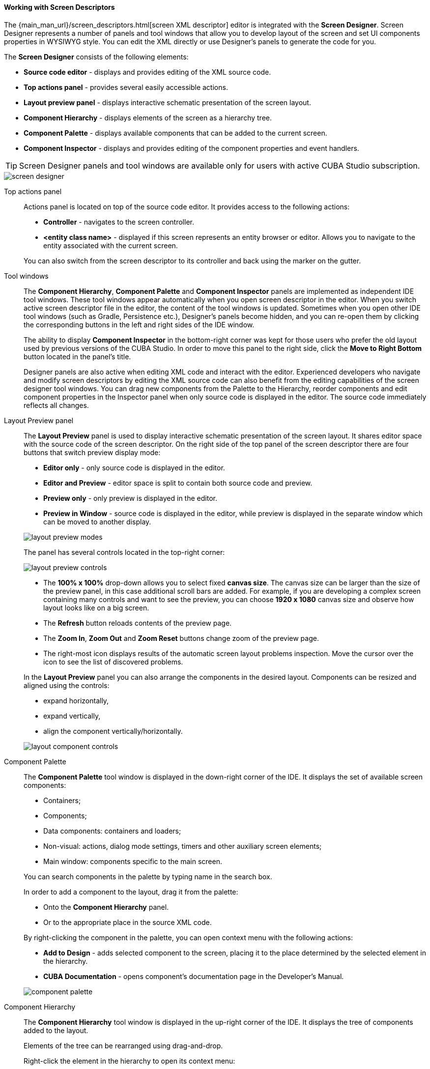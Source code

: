 :sourcesdir: ../../../../source

[[screen_descriptor]]
==== Working with Screen Descriptors

The {main_man_url}/screen_descriptors.html[screen XML descriptor] editor is integrated with the *Screen Designer*. Screen Designer represents a number of panels and tool windows that allow you to develop layout of the screen and set UI components properties in WYSIWYG style. You can edit the XML directly or use Designer's panels to generate the code for you.

The *Screen Designer* consists of the following elements:

* *Source code editor* - displays and provides editing of the XML source code.
* *Top actions panel* - provides several easily accessible actions.
* *Layout preview panel* - displays interactive schematic presentation of the screen layout.
* *Component Hierarchy* - displays elements of the screen as a hierarchy tree.
* *Component Palette* - displays available components that can be added to the current screen.
* *Component Inspector* - displays and provides editing of the component properties and event handlers.

[TIP]
====
Screen Designer panels and tool windows are available only for users with active CUBA Studio subscription.
====

image::features/generic_ui/screen_designer.png[align="center"]


[[screen_descriptor_actions_panel]]
Top actions panel::
+
--
Actions panel is located on top of the source code editor. It provides access to the following actions:

* *Controller* - navigates to the screen controller.
* *<entity class name>* - displayed if this screen represents an entity browser or editor. Allows you to navigate to the entity associated with the current screen.

You can also switch from the screen descriptor to its controller and back using the marker on the gutter.

--

[[screen_descriptor_tool_windows]]
Tool windows::
+
--
The *Component Hierarchy*, *Component Palette* and *Component Inspector* panels are implemented as independent IDE tool windows. These tool windows appear automatically when you open screen descriptor in the editor. When you switch active screen descriptor file in the editor, the content of the tool windows is updated. Sometimes when you open other IDE tool windows (such as Gradle, Persistence etc.), Designer’s panels become hidden, and you can re-open them by clicking the corresponding buttons in the left and right sides of the IDE window.

The ability to display *Component Inspector* in the bottom-right corner was kept for those users who prefer the old layout used by previous versions of the CUBA Studio. In order to move this panel to the right side, click the *Move to Right Bottom* button located in the panel's title.

Designer panels are also active when editing XML code and interact with the editor. Experienced developers who navigate and modify screen descriptors by editing the XML source code can also benefit from the editing capabilities of the screen designer tool windows. You can drag new components from the Palette to the Hierarchy, reorder components and edit component properties in the Inspector panel when only source code is displayed in the editor. The source code immediately reflects all changes.
--

[[screen_descriptor_layout_preview]]
Layout Preview panel::
+
--
The *Layout Preview* panel is used to display interactive schematic presentation of the screen layout. It shares editor space with the source code of the screen descriptor. On the right side of the top panel of the screen descriptor there are four buttons that switch preview display mode:

* *Editor only* - only source code is displayed in the editor.
* *Editor and Preview* - editor space is split to contain both source code and preview.
* *Preview only* - only preview is displayed in the editor.
* *Preview in Window* - source code is displayed in the editor, while preview is displayed in the separate window which can be moved to another display.

image::features/generic_ui/layout_preview_modes.png[align="center"]

The panel has several controls located in the top-right corner:

image::features/generic_ui/layout_preview_controls.png[align="center"]

* The *100% x 100%* drop-down allows you to select fixed *canvas size*. The canvas size can be larger than the size of the preview panel, in this case additional scroll bars are added. For example, if you are developing a complex screen containing many controls and want to see the preview, you can choose *1920 x 1080* canvas size and observe how layout looks like on a big screen.
* The *Refresh* button reloads contents of the preview page.
* The *Zoom In*, *Zoom Out* and *Zoom Reset* buttons change zoom of the preview page.
* The right-most icon displays results of the automatic screen layout problems inspection. Move the cursor over the icon to see the list of discovered problems.

In the *Layout Preview* panel you can also arrange the components in the desired layout. Components can be resized and aligned using the controls:

* expand horizontally,
* expand vertically,
* align the component vertically/horizontally.

image::features/generic_ui/layout_component_controls.png[align="center"]

--

[[screen_descriptor_palette]]
Component Palette::
+
--
The *Component Palette* tool window is displayed in the down-right corner of the IDE. It displays the set of available screen components:

* Containers;
* Components;
* Data components: containers and loaders;
* Non-visual: actions, dialog mode settings, timers and other auxiliary screen elements;
* Main window: components specific to the main screen.

You can search components in the palette by typing name in the search box.

In order to add a component to the layout, drag it from the palette:

* Onto the *Component Hierarchy* panel.
* Or to the appropriate place in the source XML code.

By right-clicking the component in the palette, you can open context menu with the following actions:

* *Add to Design* - adds selected component to the screen, placing it to the place determined by the selected element in the hierarchy.
* *CUBA Documentation* - opens component's documentation page in the Developer's Manual.

image::features/generic_ui/component_palette.png[align="center"]

--

[[screen_descriptor_hierarchy]]
Component Hierarchy::
+
--
The *Component Hierarchy* tool window is displayed in the up-right corner of the IDE. It displays the tree of components added to the layout.

Elements of the tree can be rearranged using drag-and-drop.

Right-click the element in the hierarchy to open its context menu:

* *Convert* the component to the one of similar alternative components.
* *Wrap* the component into one of the suggested containers.
* *Go to XML* - navigate to the XML tag in the source code.
* *Inject* the element to the screen controller or navigate to the existing injection declaration.
* *Delete*, *Copy*, *Cut* or *Paste* the element.
* Open the *CUBA Documentation* page for the selected component.

image::features/generic_ui/component_hierarchy.png[align="center"]


--

[[screen_descriptor_inspector]]
Component Inspector::
+
--
The *Component Inspector* tool window is displayed in the bottom-left corner of the IDE window. It displays and allows you to edit properties of the selected screen element:

* The *Properties* panel displays visual component properties.
* The *Handlers* panel displays event listeners and component delegates that can be associated with the selected component. In order to generate necessary handler method - just double-click the corresponding row.

You can type text in the search field for quick search of the attributes:

image::features/generic_ui/component_inspector.png[align="center"]

For some types of selected elements the *+ Add* button is shown that provides a way to quickly add a related sub-element, such as table action, column or form field. If the selected element is:

* `Table`, `Grid` or one of their actions and columns - *Add* -> *Column*, *Add* -> *Group*, *Add* -> *Action* are available.
* `Form` or one of its columns and fields - *Add* -> *Column*, *Add* -> *Field* are available.
* `DataLoadCoordinator` - *Add* -> *onScreenEvent trigger* and other triggers are available.

image::features/generic_ui/component_inspector_add_button.png[align="center"]

--

[[screen_designer_custom_components]]
Support for Custom UI Components::
--
Screen Designer allows to integrate a custom UI component implemented in an add-on or project by adding special annotations to component's definition. Properly annotated component will be displayed in the *Component Palette* panel, and its properties will be editable in the *Component Inspector* panel. Custom UI components are supported for projects based on CUBA platform versions `7.1.7` and later, or `7.2.5` and later.

Read more about custom component UI metadata in the {main_man_url}/own_component_in_studio.html[Developer's Manual].
--

[[screen_descriptor_inspections]]
Source Code Inspections::
+
--
Studio inspects the screen layout for errors and inconsistency, checks the internal and external references. It will alert you with warnings or by highlighting XML elements in the following cases:

* The screen layout cannot be assembled due to an XML error.
* Components property paths and names do not correspond to the application data model.
* Components size conflicts: conflicting `width`, `height` and `expand` attribute values.
* `dataContainer` and `dataLoader` attributes don't reference any existing data containers or data loaders.
* Fields inside a `form` don't define the `property` XML attribute explicitly: in this case, the `id` will be used as `property` implicitly.
* The `form` element semantic error: fields are duplicated or located out of the `column`.
* The number of columns in a `gridLayout` does not match the stated number.
* Duplicated element attribute in an extended screen, when attributes are declared identically in both parent and extended screens.
* Elements in an extended screen are named not like in parent screen or placed incorrectly.
* `messagesPack` descriptor attribute does not belong to a valid package which contains at least one `messages_xx.properties` file.
* Outdated XSD reference.
* `id` values are not unique within the screen.
* and other problems

CUBA inspections can be configured in the *Settings* window (*File > Settings > Editor > Inspections*).
--

[[screen_descriptor_intentions]]
Source Code Intentions and Generate Menu::
+
--
Intention action is a context-sensitive action that can be invoked by developer from the source code editor by pressing Alt+Enter (Option+Enter). Intentions help with refactorings, code generation, navigation and other tasks. You can read more about intention actions here: https://www.jetbrains.com/help/idea/intention-actions.html.

The *Generate* menu contains context-sensitive actions helping to generate various code constructs. It can be invoked by pressing Alt+Insert (Cmd+N). Read more about this menu here: https://www.jetbrains.com/help/idea/generating-code.html.

Studio-bundled intentions and items of the generate menu facilitate working with screen components. Use Alt+Insert (Cmd+N) and Alt+Enter (Option+Enter) to find out the features for working with particular UI and data components.

. For example, to add a new field to a {main_man_url}/gui_Form.html[Form] component, you can move the cursor inside the `form` element and do one of the following:
+
* Press Alt+Insert (Cmd+N), select *Add field*, then choose the value of the `property` attribute,
+
image::features/generic_ui/gui_Form_add.png[align="center"]

* Type `field` and press TAB, then choose the value of the `property` attribute.
+
image::features/generic_ui/gui_Form_add_tab.png[align="center"]

. Another example is adding the new localized caption to one of components. You can type in the source code the message key of the localized message that doesn't exist yet. The referencing element will be highlighted in red. Then press Alt+Enter (Option+Enter) and choose *Create message in the message bundle*:
+
image::features/generic_ui/intention_add_localized_message.png[align="center"]

--
